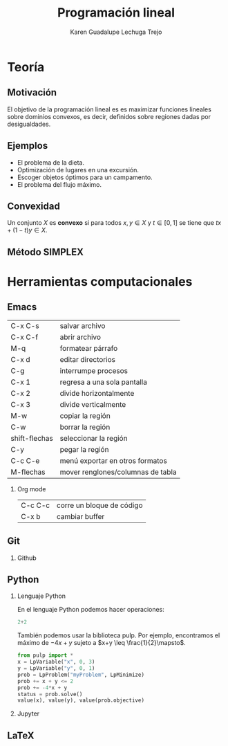 #+title: Programación lineal
#+author: Karen Guadalupe Lechuga Trejo
#+options: H:2

#+latex_header: \usepackage{listings}


* Teoría 
** Motivación

El objetivo de la programación lineal es es maximizar funciones
lineales sobre dominios convexos, es decir, definidos sobre regiones
dadas por desigualdades.

[[file:Rubens-Saturno-detalle.jpg]]

** Ejemplos 

- El problema de la dieta.
- Optimización de lugares en una excursión.
- Escoger objetos óptimos para un campamento.
- El problema del flujo máximo.

** Convexidad

Un conjunto \(X\) es *convexo* si para todos \(x,y\in X\) y
\(t\in[0,1]\) se tiene que \(tx + (1-t)y \in X\).
** Método SIMPLEX

* Herramientas computacionales
** Emacs 

| C-x C-s       | salvar archivo                    |
| C-x C-f       | abrir archivo                     |
| M-q           | formatear párrafo                 |
| C-x d         | editar directorios                |
| C-g           | interrumpe procesos               |
| C-x 1         | regresa a una sola pantalla       |
| C-x 2         | divide horizontalmente            |
| C-x 3         | divide verticalmente              |
| M-w           | copiar la región                  |
| C-w           | borrar la región                  |
| shift-flechas | seleccionar la región             |
| C-y           | pegar la región                   |
| C-c C-e       | menú exportar en otros formatos   |
| M-flechas     | mover renglones/columnas de tabla |

*** Org mode
| C-c C-c | corre un bloque de código |
| C-x b   | cambiar buffer            |


** Git
*** Github
** Python
*** Lenguaje Python

En el lenguaje Python podemos hacer operaciones:

#+begin_src python :session
2+2
#+end_src

#+RESULTS:
: 4

También podemos usar la biblioteca pulp. Por ejemplo, encontramos el máximo de \(-4x+y\) sujeto a \(x+y \leq \frac{1}{2}\mapsto\).

#+begin_src python :session
from pulp import *
x = LpVariable("x", 0, 3)
y = LpVariable("y", 0, 1)
prob = LpProblem("myProblem", LpMinimize)
prob += x + y <= 2
prob += -4*x + y
status = prob.solve()
value(x), value(y), value(prob.objective)
#+end_src

#+RESULTS:
| 2.0 | 0.0 | -8.0 |

*** Jupyter
** LaTeX
